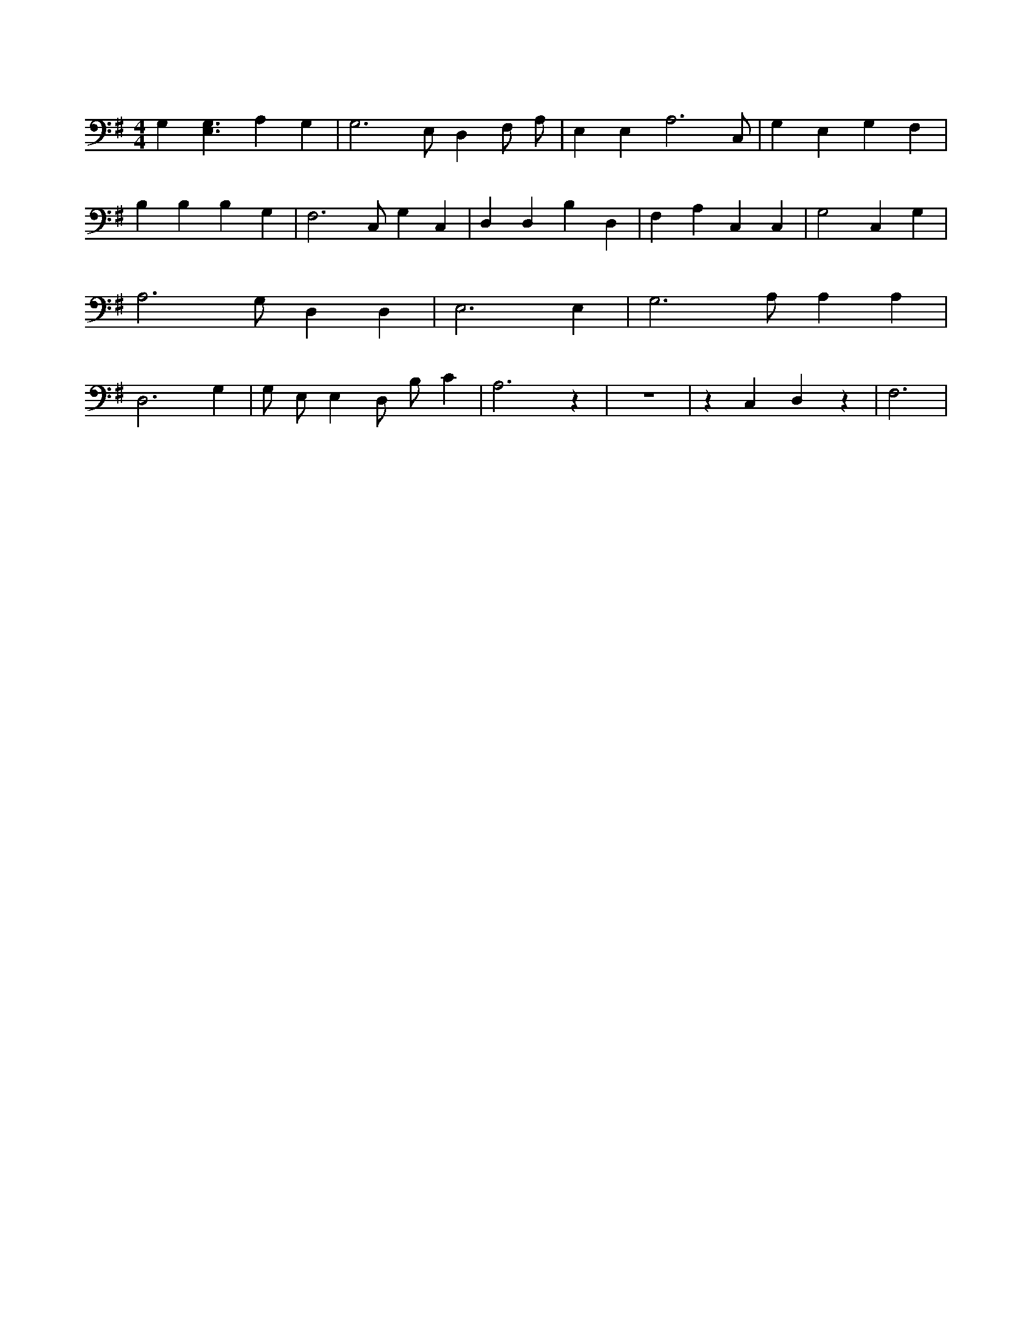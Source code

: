 X:546
L:1/4
M:4/4
K:GMaj
G, [E,3/2G,3/2] A, G, | G,3 /2 E,/2 D, F,/2 A,/2 | E, E, A,3 /2 C,/2 | G, E, G, F, | B, B, B, G, | F,3 /2 C,/2 G, C, | D, D, B, D, | F, A, C, C, | G,2 C, G, | A,3 /2 G,/2 D, D, | E,3 E, | G,3 /2 A,/2 A, A, | D,3 G, | G,/2 E,/2 E, D,/2 B,/2 C | A,3 z | z4 | z C, D, z | F,3 |
